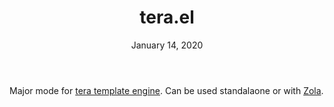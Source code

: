 #+TITLE:   tera.el
#+DATE:    January 14, 2020

Major mode for [[https://tera.netlify.com/][tera template engine]]. Can be used standalaone or with [[https://getzola.org][Zola]].
